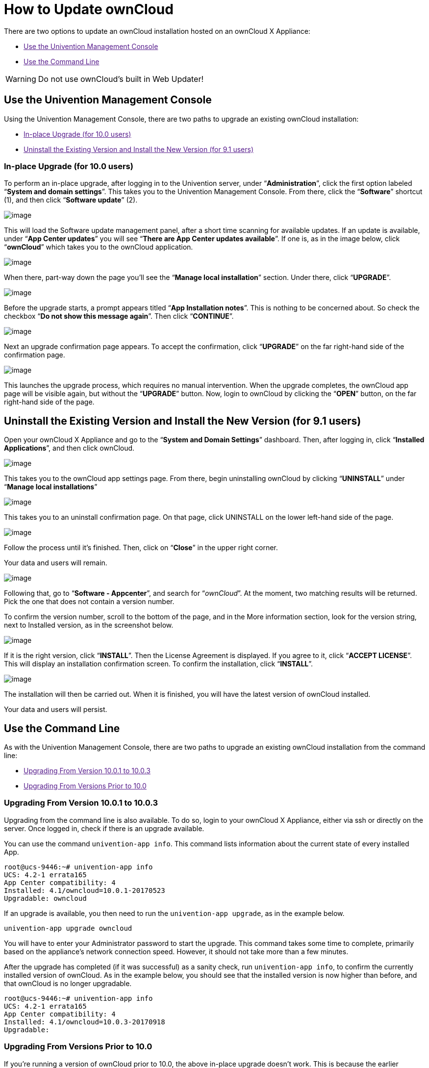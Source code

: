 How to Update ownCloud
======================

There are two options to update an ownCloud installation hosted on an
ownCloud X Appliance:

* link:[Use the Univention Management Console]
* link:[Use the Command Line]

[WARNING]
====
Do not use ownCloud's built in Web Updater!
====

[[use-the-univention-management-console]]
Use the Univention Management Console
-------------------------------------

Using the Univention Management Console, there are two paths to upgrade
an existing ownCloud installation:

* link:[In-place Upgrade (for 10.0 users)]
* link:[Uninstall the Existing Version and Install the New Version (for 9.1 users)]

[[in-place-upgrade-for-10.0-users]]
In-place Upgrade (for 10.0 users)
~~~~~~~~~~~~~~~~~~~~~~~~~~~~~~~~~

To perform an in-place upgrade, after logging in to the Univention
server, under ``**Administration**'', click the first option labeled
``**System and domain settings**''. This takes you to the Univention
Management Console. From there, click the ``**Software**'' shortcut (1),
and then click ``**Software update**'' (2).

image:/owncloud-docs/_images/appliance/ucs/upgrade-owncloud/univention-management-console-software-update-highlighted.png[image]

This will load the Software update management panel, after a short time
scanning for available updates. If an update is available, under ``**App
Center updates**'' you will see ``**There are App Center updates
available**''. If one is, as in the image below, click ``**ownCloud**''
which takes you to the ownCloud application.

image:/owncloud-docs/_images/appliance/ucs/upgrade-owncloud/univention-software-update-dashboard.png[image]

When there, part-way down the page you’ll see the ``**Manage local
installation**'' section. Under there, click ``**UPGRADE**''.

image:/owncloud-docs/_images/appliance/ucs/upgrade-owncloud/owncloud-app-ready-for-update.png[image]

Before the upgrade starts, a prompt appears titled ``**App Installation
notes**''. This is nothing to be concerned about. So check the checkbox
``**Do not show this message again**''. Then click ``**CONTINUE**''.

image:/owncloud-docs/_images/appliance/ucs/upgrade-owncloud/owncloud-update-app-installation-notes.png[image]

Next an upgrade confirmation page appears. To accept the confirmation,
click ``**UPGRADE**'' on the far right-hand side of the confirmation
page.

image:/owncloud-docs/_images/appliance/ucs/upgrade-owncloud/confirm-owncloud-upgrade.png[image]

This launches the upgrade process, which requires no manual
intervention. When the upgrade completes, the ownCloud app page will be
visible again, but without the ``**UPGRADE**'' button. Now, login to
ownCloud by clicking the ``**OPEN**'' button, on the far right-hand side
of the page.

[[uninstall-the-existing-version-and-install-the-new-version-for-9.1-users]]
== Uninstall the Existing Version and Install the New Version (for 9.1 users)

Open your ownCloud X Appliance and go to the ``**System and Domain
Settings**'' dashboard. Then, after logging in, click ``**Installed
Applications**'', and then click ownCloud.

image:/owncloud-docs/_images/appliance/ucs/upgrade-owncloud/installed-applications-owncloud.png[image]

This takes you to the ownCloud app settings page. From there, begin
uninstalling ownCloud by clicking ``**UNINSTALL**'' under ``**Manage
local installations**''

image:/owncloud-docs/_images/appliance/ucs/upgrade-owncloud/begin-owncloud-uninstall.png[image]

This takes you to an uninstall confirmation page. On that page, click
UNINSTALL on the lower left-hand side of the page.

image:/owncloud-docs/_images/appliance/ucs/upgrade-owncloud/confirm-owncloud-uninstall.png[image]

Follow the process until it’s finished. Then, click on ``**Close**'' in
the upper right corner.

Your data and users will remain.

image:/owncloud-docs/_images/appliance/ucs/upgrade-owncloud/app-center-search-for-owncloud.png[image]

Following that, go to ``**Software - Appcenter**'', and search for
``__ownCloud__''. At the moment, two matching results will be returned.
Pick the one that does not contain a version number.

To confirm the version number, scroll to the bottom of the page, and in
the More information section, look for the version string, next to
Installed version, as in the screenshot below.

image:/owncloud-docs/_images/appliance/ucs/upgrade-owncloud/owncloud-app-version-confirmation.png[image]

If it is the right version, click ``**INSTALL**''. Then the License
Agreement is displayed. If you agree to it, click ``**ACCEPT
LICENSE**''. This will display an installation confirmation screen. To
confirm the installation, click ``**INSTALL**''.

image:/owncloud-docs/_images/appliance/ucs/upgrade-owncloud/owncloud-confirm-install.png[image]

The installation will then be carried out. When it is finished, you will
have the latest version of ownCloud installed.

Your data and users will persist.

[[use-the-command-line]]
Use the Command Line
--------------------

As with the Univention Management Console, there are two paths to
upgrade an existing ownCloud installation from the command line:

* link:[Upgrading From Version 10.0.1 to 10.0.3]
* link:[Upgrading From Versions Prior to 10.0]

[[upgrading-from-version-10.0.1-to-10.0.3]]
Upgrading From Version 10.0.1 to 10.0.3
~~~~~~~~~~~~~~~~~~~~~~~~~~~~~~~~~~~~~~~

Upgrading from the command line is also available. To do so, login to
your ownCloud X Appliance, either via ssh or directly on the server.
Once logged in, check if there is an upgrade available.

You can use the command `univention-app info`. This command lists
information about the current state of every installed App.

....
root@ucs-9446:~# univention-app info
UCS: 4.2-1 errata165
App Center compatibility: 4
Installed: 4.1/owncloud=10.0.1-20170523
Upgradable: owncloud
....

If an upgrade is available, you then need to run the
`univention-app upgrade`, as in the example below.

....
univention-app upgrade owncloud
....

You will have to enter your Administrator password to start the upgrade.
This command takes some time to complete, primarily based on the
appliance’s network connection speed. However, it should not take more
than a few minutes.

After the upgrade has completed (if it was successful) as a sanity
check, run `univention-app info`, to confirm the currently installed
version of ownCloud. As in the example below, you should see that the
installed version is now higher than before, and that ownCloud is no
longer upgradable.

....
root@ucs-9446:~# univention-app info
UCS: 4.2-1 errata165
App Center compatibility: 4
Installed: 4.1/owncloud=10.0.3-20170918
Upgradable: 
....

[[upgrading-from-versions-prior-to-10.0]]
Upgrading From Versions Prior to 10.0
~~~~~~~~~~~~~~~~~~~~~~~~~~~~~~~~~~~~~

If you’re running a version of ownCloud prior to 10.0, the above
in-place upgrade doesn’t work. This is because the earlier versions of
ownCloud are installed with a different application to the 10.x version.
More specifically, the versions of the ownCloud app, prior to 10, have a
version suffix in the name. For example the ownCloud 8.2 app is named
`owncloud82`.

For ownCloud 8.2 users: during the ownCloud App upgrade, user files will be moved to the new Docker data directory, ``/var/lib/univention-appcenter/apps/owncloud/data/files``.  Essentially, the following the command will be executed:

[source,console]
....
mv /var/lib/owncloud/* /var/lib/univention-appcenter/apps/owncloud/data/files
....

Please check your filesystems and mountpoints and make sure enough space is available for the operation.

Given that, you first have to uninstall the existing version and then
install the 10.x version. To do so, run the following commands:

....
# Assumes that owncloud82 is the currently installed version
univention-app remove owncloud82
univention-app update
univention-app install owncloud
....

And after the upgrade and updates are completed, you can then login to
ownCloud and verify the upgrade.
Username and Password remain the same as before the upgrade:

* `owncloudadmin`
* `password`
